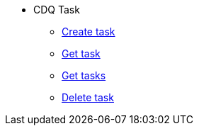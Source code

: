 ****
* CDQ Task
** <<#create_task,Create task>>
** <<#get_task,Get task>>
** <<#get_tasks,Get tasks>>
** <<#delete_task,Delete task>>
****